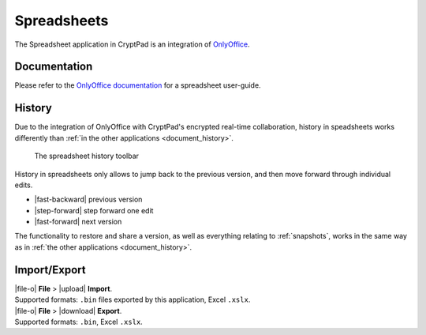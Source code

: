 
.. _app_sheets:

Spreadsheets
============

The Spreadsheet application in CryptPad is an integration of
`OnlyOffice <https://www.onlyoffice.com/>`__.

.. image:: /images/app-sheets-preview.png
   :class: screenshot


Documentation
-------------

Please refer to the `OnlyOffice
documentation <https://helpcenter.onlyoffice.com/en/ONLYOFFICE-Editors/ONLYOFFICE-Spreadsheet-Editor/index.aspx>`__
for a spreadsheet user-guide.

.. _sheets_history:

History
-------


Due to the integration of OnlyOffice with CryptPad's encrypted real-time collaboration, history in speadsheets works differently than :ref:`in the other applications <document_history>`.

.. figure:: /images/history-toolbar-sheets.png
   :class: screenshot

   The spreadsheet history toolbar

History in spreadsheets only allows to jump back to the previous version, and then move forward through individual edits.

- |fast-backward| previous version
- |step-forward| step forward one edit
- |fast-forward| next version

The functionality to restore and share a version, as well as everything relating to :ref:`snapshots`, works in the same way as in :ref:`the other applications <document_history>`.

Import/Export
-------------

| |file-o| **File** > |upload| **Import**.
| Supported formats: ``.bin`` files exported by this application, Excel ``.xslx``.

| |file-o| **File** > |download| **Export**.
| Supported formats: ``.bin``, Excel ``.xslx``.
